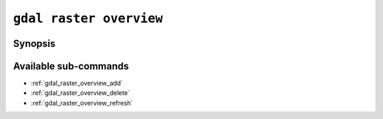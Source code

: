 .. _gdal_raster_overview:

================================================================================
``gdal raster overview``
================================================================================

.. versionadded:: 3.11

.. only:: html

    Manage overviews of a raster dataset

.. Index:: gdal raster overview

Synopsis
--------

.. program-output:: gdal raster overview --help-doc

Available sub-commands
----------------------

- :ref:`gdal_raster_overview_add`
- :ref:`gdal_raster_overview_delete`
- :ref:`gdal_raster_overview_refresh`
